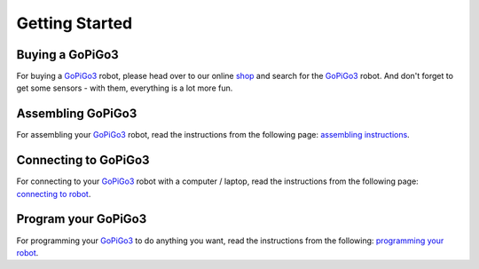 .. _getting-started-chapter:

###############
Getting Started
###############

****************
Buying a GoPiGo3
****************

For buying a `GoPiGo3`_ robot, please head over to our online `shop`_ and search for the `GoPiGo3`_ robot. And don't forget to get some sensors - with them, everything is a lot more fun.

.. image:: images/gopigo3.jpg

***********************
Assembling GoPiGo3
***********************

For assembling your `GoPiGo3`_ robot, read the instructions from the following page: `assembling instructions`_.

************************
Connecting to GoPiGo3
************************

For connecting to your `GoPiGo3`_ robot with a computer / laptop, read the instructions from the following page: `connecting to robot`_.

***********************
Program your GoPiGo3
***********************

For programming your `GoPiGo3`_ to do anything you want, read the instructions from the following: `programming your robot`_.

.. _gopigo3: https://www.dexterindustries.com/shop/gopigo-advanced-starter-kit/
.. _assembling instructions: https://www.dexterindustries.com/GoPiGo/get-started-with-the-gopigo3-raspberry-pi-robot/1-assemble-gopigo3/
.. _connecting to robot: https://www.dexterindustries.com/GoPiGo/get-started-with-the-gopigo3-raspberry-pi-robot/2-connect-to-the-gopigo-3/
.. _programming your robot: https://www.dexterindustries.com/GoPiGo/get-started-with-the-gopigo3-raspberry-pi-robot/3-program-your-raspberry-pi-robot/
.. _shop: https://www.dexterindustries.com/shop/
